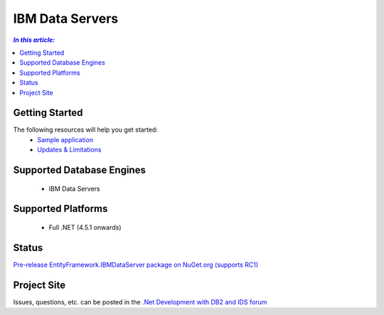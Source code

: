 IBM Data Servers
================

.. contents:: `In this article:`
    :depth: 2
    :local:

Getting Started
---------------

The following resources will help you get started:
 * `Sample application <https://www.ibm.com/developerworks/community/blogs/96960515-2ea1-4391-8170-b0515d08e4da/entry/sample_ef7_application_for_ibm_data_servers>`_
 * `Updates & Limitations <https://www.ibm.com/developerworks/community/blogs/96960515-2ea1-4391-8170-b0515d08e4da/entry/latest_updates_and_limitations_for_ibm_data_server_entityframework_7>`_

Supported Database Engines
--------------------------

 * IBM Data Servers

Supported Platforms
-------------------

 * Full .NET (4.5.1 onwards)

Status
------

`Pre-release EntityFramework.IBMDataServer package on NuGet.org (supports RC1) <https://www.nuget.org/packages/EntityFramework.IBMDataServer/>`_

Project Site
------------

Issues, questions, etc. can be posted in the `.Net Development with DB2 and IDS forum <https://www.ibm.com/developerworks/community/forums/html/forum?id=11111111-0000-0000-0000-000000000467>`_
